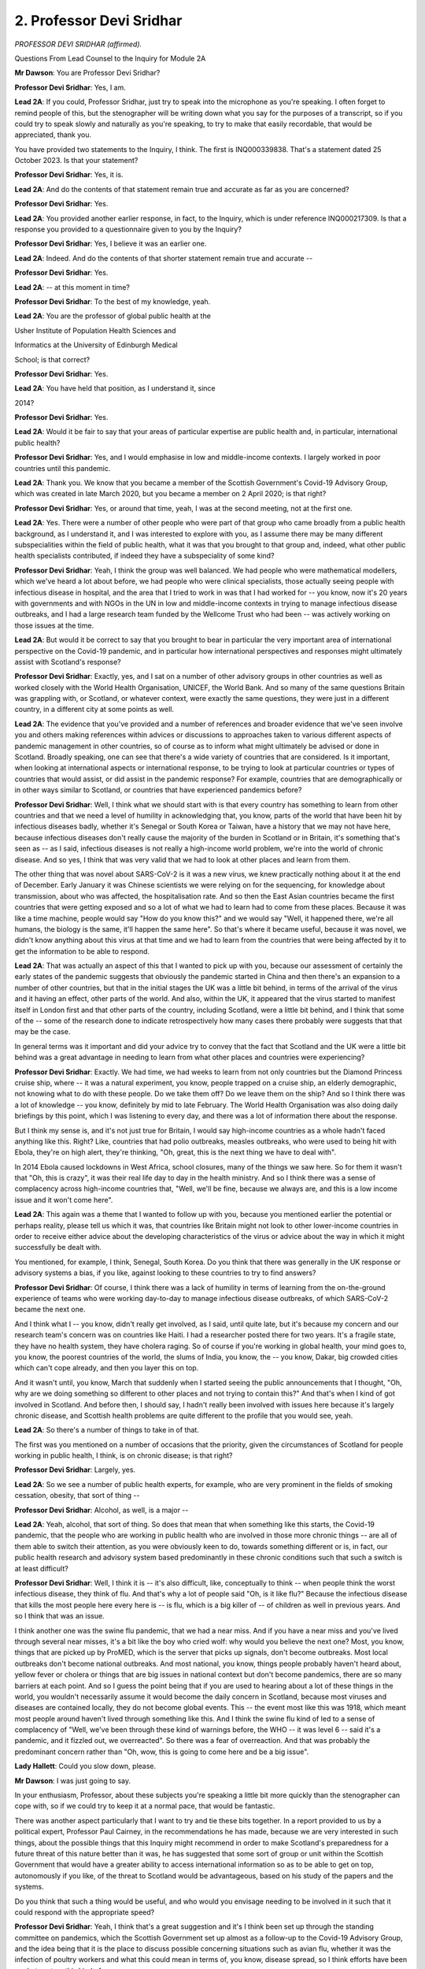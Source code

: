 2. Professor Devi Sridhar
=========================

*PROFESSOR DEVI SRIDHAR (affirmed).*

Questions From Lead Counsel to the Inquiry for Module 2A

**Mr Dawson**: You are Professor Devi Sridhar?

**Professor Devi Sridhar**: Yes, I am.

**Lead 2A**: If you could, Professor Sridhar, just try to speak into the microphone as you're speaking. I often forget to remind people of this, but the stenographer will be writing down what you say for the purposes of a transcript, so if you could try to speak slowly and naturally as you're speaking, to try to make that easily recordable, that would be appreciated, thank you.

You have provided two statements to the Inquiry, I think. The first is INQ000339838. That's a statement dated 25 October 2023. Is that your statement?

**Professor Devi Sridhar**: Yes, it is.

**Lead 2A**: And do the contents of that statement remain true and accurate as far as you are concerned?

**Professor Devi Sridhar**: Yes.

**Lead 2A**: You provided another earlier response, in fact, to the Inquiry, which is under reference INQ000217309. Is that a response you provided to a questionnaire given to you by the Inquiry?

**Professor Devi Sridhar**: Yes, I believe it was an earlier one.

**Lead 2A**: Indeed. And do the contents of that shorter statement remain true and accurate --

**Professor Devi Sridhar**: Yes.

**Lead 2A**: -- at this moment in time?

**Professor Devi Sridhar**: To the best of my knowledge, yeah.

**Lead 2A**: You are the professor of global public health at the

Usher Institute of Population Health Sciences and

Informatics at the University of Edinburgh Medical

School; is that correct?

**Professor Devi Sridhar**: Yes.

**Lead 2A**: You have held that position, as I understand it, since

2014?

**Professor Devi Sridhar**: Yes.

**Lead 2A**: Would it be fair to say that your areas of particular expertise are public health and, in particular, international public health?

**Professor Devi Sridhar**: Yes, and I would emphasise in low and middle-income contexts. I largely worked in poor countries until this pandemic.

**Lead 2A**: Thank you. We know that you became a member of the Scottish Government's Covid-19 Advisory Group, which was created in late March 2020, but you became a member on 2 April 2020; is that right?

**Professor Devi Sridhar**: Yes, or around that time, yeah, I was at the second meeting, not at the first one.

**Lead 2A**: Yes. There were a number of other people who were part of that group who came broadly from a public health background, as I understand it, and I was interested to explore with you, as I assume there may be many different subspecialities within the field of public health, what it was that you brought to that group and, indeed, what other public health specialists contributed, if indeed they have a subspeciality of some kind?

**Professor Devi Sridhar**: Yeah, I think the group was well balanced. We had people who were mathematical modellers, which we've heard a lot about before, we had people who were clinical specialists, those actually seeing people with infectious disease in hospital, and the area that I tried to work in was that I had worked for -- you know, now it's 20 years with governments and with NGOs in the UN in low and middle-income contexts in trying to manage infectious disease outbreaks, and I had a large research team funded by the Wellcome Trust who had been -- was actively working on those issues at the time.

**Lead 2A**: But would it be correct to say that you brought to bear in particular the very important area of international perspective on the Covid-19 pandemic, and in particular how international perspectives and responses might ultimately assist with Scotland's response?

**Professor Devi Sridhar**: Exactly, yes, and I sat on a number of other advisory groups in other countries as well as worked closely with the World Health Organisation, UNICEF, the World Bank. And so many of the same questions Britain was grappling with, or Scotland, or whatever context, were exactly the same questions, they were just in a different country, in a different city at some points as well.

**Lead 2A**: The evidence that you've provided and a number of references and broader evidence that we've seen involve you and others making references within advices or discussions to approaches taken to various different aspects of pandemic management in other countries, so of course as to inform what might ultimately be advised or done in Scotland. Broadly speaking, one can see that there's a wide variety of countries that are considered. Is it important, when looking at international aspects or international response, to be trying to look at particular countries or types of countries that would assist, or did assist in the pandemic response? For example, countries that are demographically or in other ways similar to Scotland, or countries that have experienced pandemics before?

**Professor Devi Sridhar**: Well, I think what we should start with is that every country has something to learn from other countries and that we need a level of humility in acknowledging that, you know, parts of the world that have been hit by infectious diseases badly, whether it's Senegal or South Korea or Taiwan, have a history that we may not have here, because infectious diseases don't really cause the majority of the burden in Scotland or in Britain, it's something that's seen as -- as I said, infectious diseases is not really a high-income world problem, we're into the world of chronic disease. And so yes, I think that was very valid that we had to look at other places and learn from them.

The other thing that was novel about SARS-CoV-2 is it was a new virus, we knew practically nothing about it at the end of December. Early January it was Chinese scientists we were relying on for the sequencing, for knowledge about transmission, about who was affected, the hospitalisation rate. And so then the East Asian countries became the first countries that were getting exposed and so a lot of what we had to learn had to come from these places. Because it was like a time machine, people would say "How do you know this?" and we would say "Well, it happened there, we're all humans, the biology is the same, it'll happen the same here". So that's where it became useful, because it was novel, we didn't know anything about this virus at that time and we had to learn from the countries that were being affected by it to get the information to be able to respond.

**Lead 2A**: That was actually an aspect of this that I wanted to pick up with you, because our assessment of certainly the early states of the pandemic suggests that obviously the pandemic started in China and then there's an expansion to a number of other countries, but that in the initial stages the UK was a little bit behind, in terms of the arrival of the virus and it having an effect, other parts of the world. And also, within the UK, it appeared that the virus started to manifest itself in London first and that other parts of the country, including Scotland, were a little bit behind, and I think that some of the -- some of the research done to indicate retrospectively how many cases there probably were suggests that that may be the case.

In general terms was it important and did your advice try to convey that the fact that Scotland and the UK were a little bit behind was a great advantage in needing to learn from what other places and countries were experiencing?

**Professor Devi Sridhar**: Exactly. We had time, we had weeks to learn from not only countries but the Diamond Princess cruise ship, where -- it was a natural experiment, you know, people trapped on a cruise ship, an elderly demographic, not knowing what to do with these people. Do we take them off? Do we leave them on the ship? And so I think there was a lot of knowledge -- you know, definitely by mid to late February. The World Health Organisation was also doing daily briefings by this point, which I was listening to every day, and there was a lot of information there about the response.

But I think my sense is, and it's not just true for Britain, I would say high-income countries as a whole hadn't faced anything like this. Right? Like, countries that had polio outbreaks, measles outbreaks, who were used to being hit with Ebola, they're on high alert, they're thinking, "Oh, great, this is the next thing we have to deal with".

In 2014 Ebola caused lockdowns in West Africa, school closures, many of the things we saw here. So for them it wasn't that "Oh, this is crazy", it was their real life day to day in the health ministry. And so I think there was a sense of complacency across high-income countries that, "Well, we'll be fine, because we always are, and this is a low income issue and it won't come here".

**Lead 2A**: This again was a theme that I wanted to follow up with you, because you mentioned earlier the potential or perhaps reality, please tell us which it was, that countries like Britain might not look to other lower-income countries in order to receive either advice about the developing characteristics of the virus or advice about the way in which it might successfully be dealt with.

You mentioned, for example, I think, Senegal, South Korea. Do you think that there was generally in the UK response or advisory systems a bias, if you like, against looking to these countries to try to find answers?

**Professor Devi Sridhar**: Of course, I think there was a lack of humility in terms of learning from the on-the-ground experience of teams who were working day-to-day to manage infectious disease outbreaks, of which SARS-CoV-2 became the next one.

And I think what I -- you know, didn't really get involved, as I said, until quite late, but it's because my concern and our research team's concern was on countries like Haiti. I had a researcher posted there for two years. It's a fragile state, they have no health system, they have cholera raging. So of course if you're working in global health, your mind goes to, you know, the poorest countries of the world, the slums of India, you know, the -- you know, Dakar, big crowded cities which can't cope already, and then you layer this on top.

And it wasn't until, you know, March that suddenly when I started seeing the public announcements that I thought, "Oh, why are we doing something so different to other places and not trying to contain this?" And that's when I kind of got involved in Scotland. And before then, I should say, I hadn't really been involved with issues here because it's largely chronic disease, and Scottish health problems are quite different to the profile that you would see, yeah.

**Lead 2A**: So there's a number of things to take in of that.

The first was you mentioned on a number of occasions that the priority, given the circumstances of Scotland for people working in public health, I think, is on chronic disease; is that right?

**Professor Devi Sridhar**: Largely, yes.

**Lead 2A**: So we see a number of public health experts, for example, who are very prominent in the fields of smoking cessation, obesity, that sort of thing --

**Professor Devi Sridhar**: Alcohol, as well, is a major --

**Lead 2A**: Yeah, alcohol, that sort of thing. So does that mean that when something like this starts, the Covid-19 pandemic, that the people who are working in public health who are involved in those more chronic things -- are all of them able to switch their attention, as you were obviously keen to do, towards something different or is, in fact, our public health research and advisory system based predominantly in these chronic conditions such that such a switch is at least difficult?

**Professor Devi Sridhar**: Well, I think it is -- it's also difficult, like, conceptually to think -- when people think the worst infectious disease, they think of flu. And that's why a lot of people said "Oh, is it like flu?" Because the infectious disease that kills the most people here every here is -- is flu, which is a big killer of -- of children as well in previous years. And so I think that was an issue.

I think another one was the swine flu pandemic, that we had a near miss. And if you have a near miss and you've lived through several near misses, it's a bit like the boy who cried wolf: why would you believe the next one? Most, you know, things that are picked up by ProMED, which is the server that picks up signals, don't become outbreaks. Most local outbreaks don't become national outbreaks. And most national, you know, things people probably haven't heard about, yellow fever or cholera or things that are big issues in national context but don't become pandemics, there are so many barriers at each point. And so I guess the point being that if you are used to hearing about a lot of these things in the world, you wouldn't necessarily assume it would become the daily concern in Scotland, because most viruses and diseases are contained locally, they do not become global events. This -- the event most like this was 1918, which meant most people around haven't lived through something like this. And I think the swine flu kind of led to a sense of complacency of "Well, we've been through these kind of warnings before, the WHO -- it was level 6 -- said it's a pandemic, and it fizzled out, we overreacted". So there was a fear of overreaction. And that was probably the predominant concern rather than "Oh, wow, this is going to come here and be a big issue".

**Lady Hallett**: Could you slow down, please.

**Mr Dawson**: I was just going to say.

In your enthusiasm, Professor, about these subjects you're speaking a little bit more quickly than the stenographer can cope with, so if we could try to keep it at a normal pace, that would be fantastic.

There was another aspect particularly that I want to try and tie these bits together. In a report provided to us by a political expert, Professor Paul Cairney, in the recommendations he has made, because we are very interested in such things, about the possible things that this Inquiry might recommend in order to make Scotland's preparedness for a future threat of this nature better than it was, he has suggested that some sort of group or unit within the Scottish Government that would have a greater ability to access international information so as to be able to get on top, autonomously if you like, of the threat to Scotland would be advantageous, based on his study of the papers and the systems.

Do you think that such a thing would be useful, and who would you envisage needing to be involved in it such that it could respond with the appropriate speed?

**Professor Devi Sridhar**: Yeah, I think that's a great suggestion and it's I think been set up through the standing committee on pandemics, which the Scottish Government set up almost as a follow-up to the Covid-19 Advisory Group, and the idea being that it is the place to discuss possible concerning situations such as avian flu, whether it was the infection of poultry workers and what this could mean in terms of, you know, disease spread, so I think efforts have been made to set up this kind of group.

I think the difficulty with the international world is that it's the UK, which is a member of the World Health Organisation, and the UN is set up to be member states, so it's governments, and so Scotland cannot independently go and get its information, it has to work through the UK, so it's how the standing committee on pandemics links with those officials down in London, who are connected to WHO, in a sense to be more efficient rather than trying to kind of reproduce relationships that are already there.

**Lead 2A**: But the Scottish Government can get that information from experienced public health and other such research individuals within Scotland, yourself and all of the members of the Covid Advisory Group, for example?

**Professor Devi Sridhar**: Yeah, and I think quite -- of us sit on that and try to bring those learnings in and try to bring in what we are hearing, because the first signals for most of these things are actually from scientists, it's also clinicians, it's someone in a clinic in Guinea who is seeing, you know, someone come in and thinks "That could be Ebola" and they raise the signal. It's generally not through governments, actually, it's through scientists.

So, you're right, the scientific advisory structures are really important as well to make sure the learning comes in, because that's probably faster than working through governments itself.

**Lead 2A**: You wrote a book about the Covid-19 pandemic called Preventable; is that right?

**Professor Devi Sridhar**: I did, yes.

**Lead 2A**: In your statement, if we could look at this, please, it's INQ000339838 at paragraph 7.

You were asked, I think, to explain to us why it was that you had a written a book and also why you had called it Preventable, and you say there:

"When I'm using the word 'preventable' I am referring to preventing the unnecessary loss of life. I do consider that a stronger policy of containment and earlier institution of a testing regime could have prevented unnecessary loss of life in Scotland. I recognise that the Scottish Government's powers were limited in this regard in that financing, borders and science are all reserved powers. In the Covid-19 pandemic these were key policy areas necessary to contain the spread of the virus. There were ultimately limitations on what the Scottish Government could do alone in response to the pandemic."

Can you explain to us what you understand Scotland's containment strategy to have been?

**Professor Devi Sridhar**: Well, I -- from my understanding of what was happening in February and March is they were following the same plan, which was contain, delay, mitigate, research, and moving along that continuum. And I felt that we had moved -- and I've, I guess, said it publicly quite a few times -- too quickly from containment to mitigation. So basically too quickly from how do we stop the spreading or slow the spreading towards how do we deal with all the patients in hospital and make sure that, you know, we don't have -- you know, we have enough hospital beds. And it felt to me that pivot happened too early, given that other countries were showing that containment was possible.

And in the case of South Korea you were seeing containment was possible without strict lockdowns. They never went into lockdown. If you look even at Norway and Denmark, they were using, you know, high testing per capita, Norway was using border measures. And so to move to almost a cynical fatalism of "Everyone is going to get it, there's nothing we can do, let's build up the hospitals and prepare the public for this episode", it felt too early to me, given what we had seen in other countries. If we had seen that in other countries and we had seen they're doing everything and they're still finding this is spreading, then of course you would have thought that's appropriate. But it didn't make sense to me why we had pivoted at that point when actually other countries were showing containment was possible and were still trying to -- and that was European countries as well, it wasn't just the East Asian countries.

**Lead 2A**: Could you give some examples of the countries that were -- adopted that policy successfully at around that time. Just to be clear, sorry, I should just be clear, are you talking about effectively the move from contain to delay happened around about 12 March?

**Professor Devi Sridhar**: Exactly. And I think there was no -- there was no real measures put in place on 12 March, which is why, I think, my first kind of time when I started speaking publicly was around then, the 13th, 14th, when I said this doesn't make sense.

And this was largely driven actually by colleagues calling me and saying "What does Britain know that we don't know? Because you must know something". And so I was trying to figure out who was on SAGE -- SAGE members were private -- to call them to say "Well, what do you know? Because the government says they're following the science". So the theories were: is there a vaccine the British Government has? Is there a treatment? Do they know something about immunity? What do they know that we need to know?

And so that was the pivot which I was surprised about and countries that did not pivot were Norway, Denmark, Finland. Quite a few of the island nations, I mean, New Zealand, Australia, we know about. Taiwan, Hong Kong, Singapore, South Korea, and of course China. But I think China is a bit of an outlier.

**Lead 2A**: Yes.

**Professor Devi Sridhar**: So we were actually, in a sense, the outlier. And because we moved towards what was I guess colloquially referred to as "herd immunity", that actually influenced Netherlands moving towards herd immunity and Sweden. So as we influenced them to say "Well, actually, should we just live with this alongside" -- and I think the biggest debate at that time in the scientific community was will there be a vaccine. Because if there was a vaccine, buying time made a difference, delaying. If there was no vaccine, then you would want to develop a strategy where you, in a sense, how do you stop it, from the whole world. We knew it was impossible to eradicate from every country at that point.

And so that was, I think, where countries started to make decisions based on trying to predict does buying time make a difference and the cost of that time to their economies, to freedom to their people.

**Lead 2A**: And the -- I think you're advocating there should have been -- that countries like the UK and Scotland in particular should have stuck with the containment strategy longer. What sorts of measures would that containment strategy have involved? You mentioned testing, but what other measures would have been involved in that strategy?

**Professor Devi Sridhar**: Well, testing linked to tracing and isolation. What you really needed to do was break chains of transmission, and so you needed to figure out who's infectious and make sure they don't infect anyone else. And that's why testing was so important, because you could be precise. In the absence of testing -- and this is what a stay-at-home lockdown does -- everyone is treated as infectious, which is why -- because you don't know who has the virus, so you have to keep everybody apart. And so places that managed to contain -- managed without lockdowns were identifying who was infectious and they took away their freedoms. So if you were infectious you were not allowed to go out, there were strict penalties, but you kept the majority of people able to circulate, to mix, to live freely.

The other issue I know I have been, you know, vocal about from the start is around border measures, and this was because if you don't have any cases, they have to come from somewhere. They're likely to come through, if you're an island nation, your airports. If you're even a land nation like, you know, Norway, through different ports. And it's not saying stopping movement, it's saying testing again, try to catch cases.

And so I know border measures are heavily contested, but I think it depends where you are in your pandemic. If you have community transmission rampant, they're not going to make any difference, you have community transmission. If you're in a case where you have clusters or isolated cases, then there's a chance to use those. And if you do look at the learnings from Norway -- I'm thinking of the studies I've seen, Norway and then Australia, both of those countries say that they managed their pandemic better because they could limit the influx of cases. So I think that was something that I was surprised that we were very lax about that compared to other countries at the time. And we did a brief bore(?) through our research team which just compared country policies in this regard, and Britain was definitely on the most relaxed side in terms of testing and quarantine procedures.

**Lead 2A**: Okay.

So the main types of things that should have been done were pursuing testing vigorously, test, trace and isolate effectively, and controlling borders, would have been the measures that we know were not taken at that stage that should have been, in your view?

**Professor Devi Sridhar**: And I would say also :outline:`face masks`. I think we spent a lot of time --

**Lead 2A**: We will return to :outline:`face masks` in a moment, but thank you for just adding that.

Can I just ask you, before we get away from the helpful international comparison, we've heard some evidence about the fact that around the period we're discussing, late February into early March, Scotland simply did not have the capacity to test people, I think, in the way that you're suggesting, nor did it have a system for tracing and isolating people such that -- the approach that you are advocating for, and indeed advocated for at the time, I think --

**Professor Devi Sridhar**: Mm.

**Lead 2A**: -- such that that was not possible.

How did other countries that managed to pursue this containment strategy, how did they manage to do that? Because presumably they also needed to develop new tests, to scale them up, with all the various components that that involves, how did countries like Norway and the others you mentioned manage to do that when Scotland says that it couldn't?

**Professor Devi Sridhar**: Well, I think there are two components to that. One is that some countries started really early in January. So by mid-January they were contacting biotech companies and saying, "We have the sequencing out of China, can you make a test and how quickly? We need millions of tests". So they started earlier.

And then you had countries that were a little bit later, into February, who suddenly realised this is important, and I think they moved immediately into the logistics: how do we do it?

And where I think Britain got stuck, and I can say it because I was involved in these debates multiple times, was: does testing matter? And we spent a long time discussing: would testing make a difference outside of hospitals? And by the time the answer was "yes", every other country in the world had already bought up, you know, the reagents, the components, or already had set up their systems, and we were all looking for the same thing. And we were just slower in that process.

And so I think it was the two things of we weren't early enough to go looking, and then when we could have been in February, seeing it, we -- we went -- you know, there was that thing of "Testing is for poor countries, we can treat our way through this, we have a health service". And I think there, just hearing from the WHO at the time, the numbers they were talking about -- I mean, Dr Tedros briefed the African Union members and he said -- think of this -- about 20% of people who are infected end up in hospital. That number came down to 10% when you saw asymptomatics out there, which they didn't know at the time. That's an astonishingly high number. You don't need to be a mathematician to think: 10%, health service, so on. And then where that really transformed was with vaccines, where that number came down to 2-3%, and Omicron brought it to 1%. But that was, I think, the really -- the really tricky part of it.

**Lead 2A**: Could I just deal with some of the -- you're not a political expert, but you make some contentions about the Scottish Government's limitation as regards its powers are concerned there. Could I just clarify some elements with you. The borders element that you mentioned, we've talked about, we've heard evidence that although borders -- this is from a senior civil servant whose responsibility it was to advise the Scottish Government on matters relating to the constitution of the United Kingdom -- that borders were in fact a matter within the Scottish Government's power during the course of the pandemic, and in fact at all times, because although borders are reserved matters to the UK Government for the purposes of immigration and nationality, they are the Scottish Government's responsibility for the purposes of public health.

So I just want to be clear with you about that, because you're suggesting, and I don't think professing any expertise in constitutional law, that this was a matter over which Scotland did not have control, but it is an important matter in the strategy that you suggest should have been followed at this time.

**Professor Devi Sridhar**: Yes, and I think the point, like I've tried to make over those months and years, was that this couldn't have been done in isolation by Scotland. We had to be able to do this with England and with Wales because we share an island. The land border was a big issue. And you saw this -- I remember speaking to a senior German adviser who said "We have land borders with nine countries, that is our biggest challenge". And so in a way what we really needed was cohesion across at least the three nations on the same island, in the same way Northern Ireland was trying to get, you know, co-ordination with the Republic of Ireland, to get over that, because there is no point in, you know, if you have a land border, not having a joint strategy on what you're trying to do.

And actually, if you look at the African Union member states, that was one of the earliest things they worked together on, which was how to actually manage their land borders together so they didn't have cross-infection. Because it is in every country's interest to try to protect their neighbours as well, their regional neighbours, because whatever is in your neighbour next to you is going to be with you soon.

So I guess that's the point I was trying to make, we needed to have all of us going in the same direction, we couldn't all go in different -- in different directions.

**Lead 2A**: And the other matters that you raise, one of them is science as being a matter that was I was particularly interested to explore that with you.

What aspects of science and the scientific input into the Covid response did you feel that the Scottish Government did not have control over?

**Professor Devi Sridhar**: Well, SAGE, I guess is the obvious one. When, I guess, the government came out and said "We're following the science, we're following SAGE", I did not know who was on SAGE, what they had advised, what evidence they had, what minutes. It was incredibly secretive and, if you look at the history of SAGE, understandably so. Because you would be worried about, you know, let's say -- what's the word, foreign, let's say, governments perhaps getting information or names they shouldn't have gotten. But in the case of a pandemic transparency would have been much better. And so I think that was some of the frustration with the science being reserved, because it's very hard to be told "We're following the science", let an infectious disease spread, it's -- what we know -- and not understand, as a scientist, who is used to peer review, what is this data they're looking at. And that was not just for me, it was every country across the world wondering: what is Britain doing? What do they know?

So also another example of science being reserved is the JCVI, which you've heard about, the Joint Committee on Vaccination and Immunisation. That is a reserved power. Scotland does not have its own JCVI, so quite a lot of scientific bodies are in London, for example the NIHR, the national institutes for health research, Scottish scientists get their funding through London, so that was the point there, that the advice was coming through SAGE and through those kind of bodies which are based down south.

**Lead 2A**: As far as scientific advice is concerned, the Scottish Government had access to SAGE and could have and did in fact form its own scientific advisory body, of which you were a member, but it could have done that at any time; is that your understanding?

**Professor Devi Sridhar**: Yeah, and probably in retrospect it would have been helpful. But it would have been unusual, and I guess that's the point, that mostly scientific groups and advisory groups are UK-wide --

**Lead 2A**: Again, this is not an attempt to try to quiz you on matters of constitutional law, Professor, I'm just interested to know, you -- I think you were about to touch on it there, whether, now knowing that you're talking about advisory elements but also research funding and things, to what extent would it have been beneficial, given the different demographics and health inequalities and background to Scotland, for it to have had its own bespoke scientific advisory body, such as the one which was put together at the end of March, at an earlier stage such that the Scottish decision-makers might have been better informed about the significance of the matters to do with containment, testing, borders, which you've told us about in great deal?

**Professor Devi Sridhar**: Definitely, I think in hindsight that would have been optimal. Also because the Scottish group was different in two ways. One was members were published; you know, from day one your name was there. And I think linked to that the minutes were published, I mean, early minutes actually even had our names next to things that we had said -- I think minutes that went along kind of took away people's names. But it meant there was a real transparency there, also for decision-makers to know what was being discussed, who was saying it, what was their backgrounds. Because I think advice also needs to come with, you know, the complexity, the nuance, the background of that advice.

And the other thing about the group is I think they probably intentionally put on very different backgrounds. I didn't think we suffered from groupthink. We all had very heated debates, and healthy debates. Because that's what makes things richer, when someone says to you "Could you be wrong?" and you have to think "Actually, could I be wrong?" and think through that, rather than someone that says "Yes, you're right". That doesn't really help you sometimes when you're dealing with uncertainty, data complexity. And I think that was probably intentional in the make-up of the group.

**Lead 2A**: Could we return to a subject that you mentioned a moment ago, with which you've been very helpful in the materials you provided, but I wanted to address in a little more detail, that being :outline:`face coverings`.

**Professor Devi Sridhar**: Yes.

**Lead 2A**: Did I take you to say a moment ago that amongst the measures that you think should have been instituted in that early period, we have been through a number of them, was that :outline:`face coverings` should also have been something that was recommended or mandated by government?

**Professor Devi Sridhar**: Yes. So I think if we looked at other countries they moved much quicker towards at least recommending to their publics :outline:`face coverings` as a way to protect themselves and, even on top of that, certain level :outline:`masks`, so :outline:`medical grade masks`.

I think sometimes in Britain we debated for too long do masks work instead of going from: in clinical settings they work, surgeons use them, on construction sites, the :outline:`mask` itself works; it's how it's actually used at a population level which affects does it affect transmission dynamics. And so I feel like that became a sticking point, wanting to have a standard of evidence that was incredibly high at a population level rather than saying "Well, people want to know how to protect themselves, they're scared". But it came back to there were :outline:`not enough masks`, there was not even PPE even for doctors going on Covid wards, so how could you be recommending it to the public if people in hospital going onto wards weren't able to access at enough level the -- you know, appropriate kit that they needed.

And so I think there, and I've kind of reflected in my statement, that I think we should have acknowledged more that people don't like -- :outline:`some people don't like wearing masks`, they see it as an infringement on their freedom. In the children's group we discussed a lot about children's need to see faces and we had child psychologists, you know, development specialists, saying faces are important for speech development, and I think those views are very important to have there. But that's a separate question to, ":outline:`Do masks work?`" The question is: :outline:`are masks an appropriate intervention`, given the cost-benefit calculation, where we are in this pandemic, in what groups, in what settings? And I think if we had moved there we could have had a helpful debate on how we reached the guidance rather than ":outline:`Do we like masks?`" or ":outline:`Do masks work?`" With, you know, people who are :outline:`pro mask` saying "Well, you're being selfish not wearing one", and people who are not wearing a :outline:`mask` saying "They don't work". That wasn't helpful. I wish we had been more constructive in thinking through when we recommend them to people, in what settings, what they're able to do. And then actually getting the :outline:`masks` in, because that was a problem. The PPE was a huge issue.

**Lead 2A**: Yes. Would it be fair to say that if things had turned out differently and advice had been given more positively in favour of :outline:`face masks and coverings`, as you suggest it should have been, I think, that a political process could have been put in train to try to get :outline:`supplies of masks` earlier but while the question of ":outline:`Do masks work?`" remained unresolved, there wasn't the same impetus to do that? Is that a fair reflection of your understanding of what happened?

**Professor Devi Sridhar**: Yes, I think the challenge at the start was a logistical challenge and not a scientific challenge, in the sense of we spent a lot of time trying to reach a standard of evidence. Even in the modelling I can tell you there were binders and binders of SAGE documents, such nuance, complexity and work, but the biggest issue is how do you get tests. That's a logistical challenge, it's supply chains, it's procurement, it's setting up distribution centres. So I feel in some ways if we had gone on to the logistics faster, which is how do we do it, how do we convey to people what's happening -- and I think that was another thing that was challenging, was the mixed messaging, between "Don't worry, everything is fine" to "Panic", "But don't worry, everything is fine" to "Panic", instead of an idea of explaining to people "This is spreading, it's scary, this is what we know, our knowledge will evolve, this is what it means in terms of why we need to take measures". I think that probably would have been more helpful than the "go-stop, go-stop" which it sometimes felt like the messaging was around over, I think, probably, concerns of getting back to normality and then, "We have too much normality, we need to stop". So that was a challenge as well.

**Lead 2A**: Just on the subject of :outline:`facemasks`. To summarise, you have said quite a lot about this in your statement, very helpfully.

My understanding of your position is that you were an advocate of the application, in this regard, in these circumstances, I think, of the precautionary principle that it would have been better to have wasted less time on scientific research, trying to get to a level of something near conclusive proof that :outline:`masks` worked and it would have been better simply to have got on with using them, which, as I understand it, you think would have made a difference, in particular, you say in your statement, to the number of deaths that were suffered over that period?

**Professor Devi Sridhar**: Yeah, I think especially in the months before we had scientific tools, that means therapies, vaccines, even, you know, appropriate testing -- that took a long time to get up and going -- these were things that you could recommend to people to limit transmission. They are flawed, I know -- you know, you'll find studies showing that :outline:`masks at a population level` are often not used correctly, people wear them over their mouth not their nose, they take them off to eat and drink, you know, these -- but as a whole, we do know that if it is used appropriately it is probably one of the best interventions you can use to protect yourself. So it would have been another tool.

**Lead 2A**: It would have been effective because we know that about them?

**Professor Devi Sridhar**: Yes, exactly.

**Lead 2A**: We've seen some evidence on the discussion around :outline:`face masks` in Scotland at this early period that we've been looking at, and we had a gentleman who I think you know called Jim McMenamin, who provided a witness statement, who was describing the discussion in the NERVTAG meetings that he was attending around this period relating to :outline:`face masks`, and he said in his statement that:

"My recollection is that the view during this period, February and March 2020, was that the evidence base on the contribution to reduction in the reproductive number [made] by the public use of :outline:`face coverings` was limited or near non-existent."

Is this the sort of debate and discussion that you think we should have bypassed, going straight to the next stage, by way of the application of the precautionary principle?

**Professor Devi Sridhar**: Exactly. And it also shows why you need multiple diverse backgrounds in terms of, you know, academic backgrounds. I think modellers in particular can often see things in terms of "I put it into my model and it made no difference" -- and models carry assumptions, I've kind of written about that, and so for me, who is much more an on-the-ground, field-work oriented -- you know I work in low-income communities, you work with health ministries, you know, frontline health workers, that for me is equally valid evidence. And if you're seeing it working in a local level and you're seeing it work in clinical settings, then if a model says it doesn't work you have to reconcile two different evidence sources, and that's triangulation. And that's why you have the debate. And then the precautionary principle comes in, which is: okay, what is the :outline:`cost of recommending masks` versus the potential benefit? And if you think, well, the potential benefit can be huge, the cost is slight recommending them, let's say for those -- you know, going into shops or on transport, then that was the direction you would go in, given the uncertainty between different data sources.

So I think that was where you want to have multiple disciplines at the table who might see things from different perspectives based on their research and their experience in life.

**Lady Hallett**: Professor, can I just interrupt? I remember in Module 1, maybe Module 2, I heard from an expert about there being different views as to what the precautionary principle is. Are there different views as to what it is?

**Professor Devi Sridhar**: Not that I know of. I think where you might see debate is on what the cost is, of using the precautionary principle. So, for example, you might say we should have used the precautionary principle with lockdown, and that might be debated because lockdown carries huge costs, massive costs, so that may not be appropriate in that setting, where it's generally used for things that you're seeing as being low cost. So, for me, :outline:`recommending masks` seems a low-cost measure of :outline:`something easy, like hand washing`, you can tell people to do.

So probably the debate is in what is the cost of that versus the potential benefit. And that's -- because that's where you draw the line, it's how big is the benefit compared to the cost, projecting into the future, given uncertainty.

**Lady Hallett**: So precautionary principle, virtually no downside -- maybe some downside, but, if you analyse it, not sufficient to not use it?

**Professor Devi Sridhar**: Exactly.

**Lady Hallett**: Sorry about the double negative.

**Professor Devi Sridhar**: Yeah, so if you look at other places in their first wave, governments didn't know what to do, right? They're like, "We're going to have our hospitals collapse, what can we do? We don't have testing. Okay, we can tell people: :outline:`masks`". So the Czech Republic came out and said, "Okay, we don't have testing but, you know what, :outline:`masks for everyone`. Community efforts, :outline:`wear masks`, it's a sign that you can do something". So the benefit was seen as much greater than the cost of recommending it. But I think sometimes it's misapplied for things like lockdown, which I don't think you would use the precautionary principle for because the harms are so great and the costs -- to go down that path.

**Lady Hallett**: Yes, thank you.

**Mr Dawson**: Thank you. I think, Professor, you've also illustrated this as being a very good example of where multidisciplinary input is absolutely essential to these things. I think, to be fair, Professor Woolhouse, in a parliamentary appearance, did say that one of the problems with the UK's pandemic response was that it relied too much on epidemiologists, and he said "I say this as an epidemiologist". And I think you're illustrating there the importance of bringing together different fields of experience (public health, in your sphere, and epidemiology and others) to be able to come to the best solution, and that simply looking at one area may well have its pitfalls. Is that a fair assessment of your view?

**Professor Devi Sridhar**: Correct. And, you know, Mark and I are a great example, Mark is a modeller, I'm a social scientist, and we have debates. So he'll say to me --

**Lead 2A**: We've come across some of them.

**Professor Devi Sridhar**: Yes -- you've come across -- so he'll say to me, "You're cherry-picking, how do you know that? That's not evidence, where are the numbers?" And I'll look at his graphs and say "What is that line? Where did you get it from? Where are the assumptions? That doesn't seem right to me". But I think it makes us both better scientists, I think the group was enriched because we had those debates, and I think there is a great deal of respect between us for the work that, you know, we've each done, and I think it -- that's how a group should work, when there is uncertainty. It's -- you know, can get heated at times, you probably have seen it, but actually I'd rather be in a group like that than a group where we kind of happily go down the wrong path, thinking we're doing great, and then realise that we missed something. And it's a way I construct my own research teams now: I really try to get people who I think will push me and say "That's wrong, why are you doing that?" Because that makes for a better -- a better debate.

And that's where I said I think they were quite smart in that make-up, to have me and Mark there, and you will see the chair soon, who had to moderate between those views.

**Lead 2A**: Yes, we have seen that, yes. But as far as you're concerned, your perspective on that as a participant in that debate, was that that was a healthy debate and in the interests of coming to the best answers and the best advice for the people of Scotland; is that fair?

**Professor Devi Sridhar**: Yes, definitely, yeah.

**Lead 2A**: Could I just ask a little bit more about your role in advising. As we say, you became a member of the Scottish Covid Advisory Group on 2 April and, along with other public health experts, some of whom worked for agencies like Public Health Scotland, some of whom were external advisers, independent advisers like yourself, and along with a number of other specialities, provided support and advice over the course of the pandemic.

In your book you talk about a closer relationship, a closer advisory relationship you developed with the First Minister?

**Professor Devi Sridhar**: Yeah.

**Lead 2A**: And you say -- I'm not going to put it up on the screen because you wrote the book so you'll know what's said, but you say:

"I also spoke regularly with Sturgeon offering impartial advice, particularly on what challenges might lie ahead and what best practice from other countries seemed to be at the time. We developed a close working relationship. I was also studying to become a personal fitness trainer and Sturgeon even agreed to become my first client. I should say clearly that she never asked to change what I said publicly. She listened carefully and asked thoughtful questions and tried to understand the best data and evidence. I never felt any political pressure to say what she wanted to hear. She wanted the blunt truth from me and I gave it without fear or favour in my typically American direct way. I have no ambition to go into politics or into government and just wanted to bring what expertise I could to help support her in making extremely difficult leadership decisions."

That's at page 148. And at page 189 you say:

"Sturgeon and I spoke regularly by phone about key issues and were generally aligned on the need to suppress and get cases as low as possible through the summer ..."

Which I think relates to 2020. We'll return to that.

You have provided to the Inquiry, as I should say latterly Ms Sturgeon has done herself, a set of correspondence which comes from direct Twitter messages between you and her which I'd like to go through to some extent after the break, to look at some of the matters that you were discussing with her. But broadly speaking, did you think that -- did it occur to you or was it your view that there were issues about your direct contact with Scotland's principal decision-maker, based on the evidence that you've just given about the need for there to be a multidisciplinary approach, and that your direct access to her, which I think others did not have, created the possibility that she placed a significant amount of weight on your view and less on the weight of others who may hold a slightly different view?

**Professor Devi Sridhar**: Yeah, that's a fair point. I did not know who else she was speaking to. She -- I can probably say she reached out to me for an independent view. I knew she was getting advice from her principal government advisers, you know, the people -- the CMO, you know, the Chief Scientific Adviser, the National Clinical Director, and so when she reached out to me I thought "She just wants an additional view on this". And I think we both shared a deep commitment to finding a good way through this.

And I should also say, you didn't ask me about them from the Inquiry, but I have similar relationships with a number of politicians. I reference, you know, Jeremy Hunt, Layla Moran, Jonathan Ashworth, I work in the States with a number of politicians, Germany, Australia. So it's not unusual, especially during the pandemic, to have direct access to someone senior who just says "Tell me how you see it, what do you think". But I also assumed she was getting many other inputs into that view.

And most importantly, and you'll probably see it in the correspondence, when I said to her at one point I was worried about getting involved with messy politics, should I talk to this person or that person, I'm in over my head a bit, she just said "Just keep what you're saying to whoever it is -- speak to whoever, we'll listen to what you're trying to bring in terms of your data, your evidence, your learnings", and that, I think -- meant a lot, she didn't in any way try to influence what I said. She was -- basically was like -- I said the same thing, I went to the economic recovery group in front of Steve Baker, we had conversations, and he said "What do you think?" and I said the same thing. Wherever I was, it was just who was there. And so I just think it's just worth saying -- saying that there, that I think people emphasised a lot that they felt I was under pressure or I was too friendly with her, and I thought that came out because we got on quite well, but I had similar relationships with a number of senior politicians who -- it was not unusual at that time -- it was a crisis, every day thousands were dying, there was outbreaks, there was fears when schools opened, what's going to happen, and what I was trying to do is saying "Well, we don't know, but in Israel they opened schools, and this is what happened. And no, we don't know what's going to happen with universities, but in the US they opened it and this is what happened", because that was the best we could get to trying to predict the future. We were asked to be oracles, predict the next four months. And you couldn't, but you could say "Well, based on that country and that population, this is what happened". So that's how it -- how it developed.

And I should mention -- I guess we'll go through it -- I never expected them to be public. It was informal, it was private, and everything important in them, as you will see referenced, was put in an email to her and to her office, often copying the CMO or others, because anything of concrete importance, briefs, papers, went through an official route. This was considered an informal, a bit of banter, you know, chat -- chat, kind of informal route. Otherwise I would have obviously written them quite differently to what they are.

**Lead 2A**: Just one aspect of what you said there I just wanted to clarify, just to be absolutely clear, I think you said -- unfortunately the transcript has just gone out of my eye line -- I think you said that she advised you to keep what you're saying to whoever it is. Did you mean that she advised you to keep on saying whatever it was you were saying to people, or to keep what you were saying?

**Professor Devi Sridhar**: No, to keep true to that I was saying. So I was a big advocate for maximum suppression, for delaying until a vaccine, to test and trace, and to, you know, finding, you know, safer ways to keep schools open, and her message to me was, you know, "Forget about the politics, you have the data, you have the evidence, your team is working, say it to whoever you need to say it to". And I did. I worked across all political parties, I would say, from the most conservative groups, the economic recovery group, where I sat for a couple hours taking questions, to, you know, the Lib Dems, the Greens, Labour, SNP. So I single out this relationship because of, I guess, how influential it was for me as well, working with a senior leader, but it was not unique, I should also say, to working with politicians at this time.

**Mr Dawson**: Thank you.

If that's a convenient moment, my Lady?

**Lady Hallett**: Just one question before we break.

I'm no expert on the devolution settlement, but you mentioned a couple of times science being a reserved power. Is science --

**Mr Dawson**: I think we went through that with Professor Sridhar. We discussed scientific advisory bodies. There are aspects of science that are reserved, as the professor said. One of the aspects which I think her evidence was was relevant was funding in relation to research, which is important.

You can clarify if that --

**Professor Devi Sridhar**: Yes, funding is --

**Lady Hallett**: I think it was just the use of the word "reserved power". I mean, I can see how aspects are reserved.

**Mr Dawson**: Yes, that's what I think we've explored, that, for example, SAGE, of course, was technically a UK Government advisory body. That doesn't mean it was a reserved matter, it sat within the UK Government structures.

**Lady Hallett**: Thank you very much. I shall return at 1.45.

*(12.50 pm)*

*(The short adjournment)*

*(1.45 pm)*

**Lady Hallett**: Mr Dawson.

**Mr Dawson**: Thank you, my Lady.

Professor, we will get back to the messages that we were talking about in just a movement, but there's a question, just returning to an area we covered earlier, an extra question that I forgot to ask you, if we could return to that.

You were telling us about your views connected to the strategies adopted in the United Kingdom and in Scotland around the early part of pandemic, in particular your views in relation to things that could have been done to enhance the containment strategy that you think were not.

Are you aware of any steps proposed by the Scottish Government for more aggressive strategies in those regards, but which were rejected by the UK Government prior to the first lockdown?

**Professor Devi Sridhar**: I'm not aware of that, no.

**Lead 2A**: Just to be fair to you, you were not involved in the advisory group at that stage?

**Professor Devi Sridhar**: I was not, no.

**Lead 2A**: But you were, I think -- you had had correspondence, for example, around the middle of March that we've seen with the then Chief Medical Officer, a letter I think written by yourself and some colleagues at Edinburgh University, so you took an interest in the subject?

**Professor Devi Sridhar**: Yes, so I think that was -- you know, March 12th/13th is when the decision was made to abandon containment, and that's when several colleagues and myself wrote a letter to Dr Calderwood outlining our concerns with that. We didn't receive a response. Several days later we sent an even stronger worded email, with respect to the challenges she was facing, but just not understanding that move and trying to emphasise that we needed to shift at that point. So that was 14th and then 17 March.

**Lead 2A**: I'm not going to take you to the detail of that, Professor, because I think you've set out many, if not all of the points of view and concerns that you expressed in that letter in your evidence already, but there was just that particular one aspect I wanted to follow up on.

If I can return then to the messages that you were telling us about that you shared with the First Minister, I was interested to know about why and when it was that you had produced these messages to the Inquiry. My understanding is that these messages were provided by you in a bundle from -- these are direct Twitter messages, as I understand it. Now, they were produced to the Inquiry on 7 December 2023; is that right?

**Professor Devi Sridhar**: Around then, yeah, I --

**Lead 2A**: There was, I think, a slight confusion about the messages actually ultimately getting to the Inquiry, but can we put that aside for a moment, that's not a matter for you.

Your witness statement was dated 25 October of this year -- of last year, sorry, and therefore these messages were produced some time later than the statement had been provided. Can you tell the Chair of the Inquiry why it is you produced those messages at that time?

**Professor Devi Sridhar**: Well, initially I'd been asked about informal communication, specifically WhatsApp groups. I was not part of any WhatsApp groups and I went through the channel the Scottish Government had for informal communications, which was Slack and then Teams, and Zoom messages, which I assumed had been held. And it was only a bit later, when watching the proceedings happening, that I was thinking "Is there anything else?" and I hadn't been asked about Twitter at all till that point -- I'm very active on Twitter -- and was thinking "Could those be?" because in the questions I'd got were specifically questions around my communication with the former First Minister, zooming in on that.

And I so approached the Scottish Government and said "Would these be relevant to the Inquiry?" and they said "Yes, they would be". And then I had to figure out how to download them, because you can't download Twitter DMs, you have to screenshot it. So it took me -- I had to do all those. And then I did send them immediately over, and hopefully in time for this.

It was not meant to hide anything, it was just I didn't -- I didn't think of it because it wasn't asked of me, and WhatsApps were focused on and I wasn't part of any of those groups.

**Lead 2A**: So was -- the production of the messages was on your own initiative and not instigated by anyone else?

**Professor Devi Sridhar**: It was me thinking "Is there anything else that's relevant related to this?"

I have to also admit that I had forgotten about them. If you see, the last one was dated I think 2020, if I'm in there, and there was -- two years ago. So I didn't even really fully understand it was in there, I had to search and then go find those back there.

**Lead 2A**: Thank you for that.

Just to clarify, you mentioned the use of a particular medium for communication there which was called Slack.

**Professor Devi Sridhar**: Yeah.

**Lead 2A**: Some of the information that we have indicates that a number of the academics like yourself, members of the Covid-19 Advisory Group, would communicate up-to-date scientific information and views on that through Slack. Is that a correct interpretation of the way in which that particular platform was used?

**Professor Devi Sridhar**: Yes, I think it was introduced because we had too much email traffic. So people wanted to share a new research paper and it was clogging people's inboxes, there was just so many emails. And so the view was made that if you wanted to share things, share it on Slack, to try to avoid the email traffic for -- you know, when you wanted to post a link to something or a thought or they wanted feedback on something. So it was to try to make it more coherent, I guess.

**Lead 2A**: Did that discussion simply involve the academics or was that a forum on which discussions also involved senior officials within the Scottish Government and/or ministers?

**Professor Devi Sridhar**: I don't know exactly who was invited to it, it was like a link to an app that you go into. I think definitely everyone on the Scottish Government advisory group was on it, so that would include probably the CMO, the National Clinical Director. I can't remember seeing any ministerial posts but I don't know who was invited onto that channel. It's kind of like a -- I don't know if you've used it before, it's like a website where you kind of just post stuff to, and people who click that link to that work space can go in and see it. So I don't know who else had access to that work space, if that makes sense, I would just go on and kind of read what was posted and then respond if I felt I had something useful to say.

**Lead 2A**: In terms of your broad recollection of how that was used, the active traffic was discussion amongst the academics rather than involvement of Scottish Government officials or ministers?

**Professor Devi Sridhar**: Yes, it was active discussion around papers, ideas, yes, and it was -- because it was kind of a group mechanism, I think it was probably 100% work-related, it was used like that for that purpose.

**Lead 2A**: Indeed, thank you.

Could I then look at INQ000398982. This is the bundle of WhatsApp -- sorry, Twitter direct messages that you've just referred to that you provided to the Scottish Government initially, near the beginning of December, and subsequently came to the Inquiry. Is that right?

**Professor Devi Sridhar**: Yes, yep.

**Lead 2A**: Is this all of the messages that you have retained between yourself and the former First Minister, either on this platform or on any electronic platform?

**Professor Devi Sridhar**: Yes, we also had emails, but I've submit those emails as well to the Inquiry.

**Lead 2A**: So just to be clear --

**Professor Devi Sridhar**: We did not WhatsApp, if that's --

**Lead 2A**: Insofar as you mentioned earlier, and I think one can see from the body of these messages, that you refer sometimes to policy papers which you are informing the former First Minister you have contributed to or you have prepared yourself or with your team and you wish to bring them to her attention for some reason, and is your position from your earlier evidence that, as regards those policy papers, those were always submitted by other channels through email to the Scottish Government; is that right?

**Professor Devi Sridhar**: Yes, yes, yeah.

**Lead 2A**: But as regards any other conversations, those were not submitted -- the content of those conversations was simply limited to the Twitter direct message exchange?

**Professor Devi Sridhar**: Yes, and phone conversations as well, because we would often speak by phone about different issues.

So, yeah, it was -- this was kind of like the sharing of me trying to highlight, like, "Paper going in on this or that", her saying "Yes, send it to my email", going into the email, saying "Bit worried about that", and then the phone conversations would supplement it if it felt like there was further expansion needed on a policy paper to understand it fully.

**Lead 2A**: Right.

So the messages that you provided, you helpfully provided here, are dated between 16 May 2020 and 17 December 2020. Is that the period over which you had direct contact with the First Minister or was there a longer period over which you had contact with her, connected to the pandemic response?

**Professor Devi Sridhar**: So there was contact before this, as she said, through the advisory group, we had deep dives where we would meet ministers, including herself, to explain evidence. I think you'll have the dates for those, so I had contact with her through that. And then after this December is when the vaccine started to roll out, so actually, though there was challenges going into 2021, it didn't feel as acute and as dire as 2020 did, and so you'll probably see also the email traffic basically petered out, because -- at that point, because we were moving to a post-vaccine world, and the challenge there was around getting vaccines out, getting uptake, new variants, and so our communication wasn't as relevant in that point, so no, we didn't -- I mean, we kept in touch, I guess, by phone, but it wasn't the same level of intensity, as the emails also show.

**Lead 2A**: I'm just interested obviously on the extent to which you're communicating about the Covid response, not about anything else.

**Professor Devi Sridhar**: Yeah.

**Lead 2A**: So did the contact between you and her continue after that period as far as you talking about the pandemic response is concerned.

**Professor Devi Sridhar**: No.

**Lead 2A**: No. So this is the period that we need to be focused on if one were to wish to know what it was you were discussing?

**Professor Devi Sridhar**: Yes.

**Lead 2A**: This series of messages we think is helpful in highlighting a number of the important events that were happening over this period. This is a particularly important period, as it happens, when lots of things were happening and lots of decisions needed to be taken in which we are interested, so following the messages through is an interesting way, I think, of trying to elucidate some of the positions that were being taken and some of the decisions that were being taken too.

**Professor Devi Sridhar**: Yeah.

**Lead 2A**: So we can see the messages start on 16 May. If we go over the page, this is an exchange between you and her. You referred on the first page to the advisory group though which you had had the previous contact at deep dive meetings attended by the First Minister, which you already told us about. You give her your mobile phone number in order to offer her support in connection with the response; is that correct?

**Professor Devi Sridhar**: Yep.

**Lead 2A**: Just to be clear, you didn't exchange any other messages with her, although she had your phone number, by any other media, for example text messages, WhatsApp.

**Professor Devi Sridhar**: Nothing that pertained at this point -- would be relevant to here. We had -- I mean, I'm trying to think -- we were not on WhatsApp groups, so -- and we do not have any direct one-to-one on WhatsApp, but I would say all of our communication relevant to the pandemic was through here, email, phone conversations and then the deep dives. So we had kind of four different channels to do it on. And, yeah, I don't think even till today I've had a WhatsApp conversation with her.

**Lead 2A**: Just to be clear -- as you'd exchanged numbers. As regards the telephone conversations which you've explained as sometimes being around the content being discussed here, were, as far as you were aware, records of those telephone conversations ever retained?

**Professor Devi Sridhar**: They were not retained on my end, they were just -- they felt to me quite -- not quite casual but it's, say, "Okay, you've sent this paper in", and then the questioning around the evidence behind it, why I thought certain things were true. Yeah. And -- and sometimes, and this is where the comment around the personal trainer came in, about mental health and about "How are you coping? This is really difficult". And that's when I talked about exercise, so that's why that came in. Yeah, I think it was really just an expansion on papers to try to understand. I think she really wanted to understand the evidence and the data and what other countries were doing, and if Scotland could learn from those countries to do something better. So a lot of the questions were around who is doing this well, "Who do you think is testing well?" So I remember talking a lot about Denmark, because they were testing four times as much per capita as Scotland and managing to keep schools open.

So that was kind of the tone of the conversations.

**Lead 2A**: Thank you.

As regards the personal trainer comment, just to clarify that, did the personal training aspect of things mean that you had contact with the former First Minister either in person or via Zoom or whatever for that purpose?

**Professor Devi Sridhar**: No. So I should say I've only met her twice in person. Both have been in formal meetings that have logged in government buildings. It was -- I mean, in my book it was a throwaway comment because we had a conversation about how stressful it was, and I asked her "Are you getting exercise?" Which is a weird thing to ask but I was just saying "How are you coping?" and -- because that's how I coped, it was exercise, and I said I was doing my PT certification. She joked she needed to do more exercise and I'd said "You can be my first client, it will help me build my base". And so that was the tenor of it, right? It was a joke which I put in. Nothing has come it, I haven't had any sessions with her in the park or anything like that. That was the context.

**Lead 2A**: Thank you for clarifying that. We may actually return to discuss a little later some of the stresses on all of those who were involved.

**Professor Devi Sridhar**: Yes.

**Lead 2A**: It's a subject I'd like to look into with you as well.

On page 3, please, you see on 17 May that you mention a few recent articles where your words have been twisted, you find it frustrating. She reassures you and says:

"I fully understand how the media can twist words, sometimes deliberately. I think what you say is very powerful and clear though, and has had a big influence on my thinking."

So this is the First Minister indicating to you -- she's giving you some reassurance, but also indicating that the views that you have expressed through various media -- you were on TV, you wrote an article regularly in The Guardian and in other newspapers I think sometimes, and of course through the formal channels that you've mentioned, the deep dive meetings and everything -- had been influential in her thinking?

**Professor Devi Sridhar**: Yep.

**Lead 2A**: And --

**Professor Devi Sridhar**: Yeah, and I have to say on that it was a challenge, because I did lots of interviews and I did it with the best of intentions of trying to share information, let people know what was happening, and sometimes you got it reported straight and sometimes what you said got convoluted into another message, and it became really tricky because you're trying to -- I was trying to be on an advisory group, stay in the room, stay involved, at the same time trying to do media work, and it was often a very impossible balance to have both in a way.

**Lead 2A**: Thank you. That's a theme which is recurrent in these messages, I think, that you are almost apologetic at times about the fact that you had tried to convey a particular message and it perhaps didn't come across exactly the way you had intended; would that be fair?

**Professor Devi Sridhar**: Yeah, and I'm -- I mean, I admit I was quite naive on that. So you could give an interview for 20 minutes and explain things in great complexities, as academics can do, and then something will get pulled out and become the headline, and then when she would go into a media briefing they would say "So and so has said this", which would sound ridiculous in that context, and I was like "No, that was in the context of a 20-minute discussion".

So I did struggle, which we can come to, I guess, later on, with how do you engage with the media as an independent expert, where you're trying to convey messages -- and we'll come to schools, where I thought we were very aligned on schools and what we were trying to do with schools, but often the media would try to say, oh, she's being pressured into saying this or she's saying that. And it was hard. And I say "media" because there's -- there's all kinds of journalists and I think some are -- are looking to really try to get to the core of what you're saying and some are trying to create a headline. Which will, you know, make it difficult, in a sense, to keep relationships, where you're trying to say "I'm -- we're all on the same team here, we're trying to get through this pandemic, we're not trying to fight each other".

**Lead 2A**: Can I, as I've tried to do with other witnesses, try to contextualise this particular period, just so those who are listening are aware of what was going on at this time.

In Scotland by this time, we had had the month before the framework, the four harms framework, set out as Scottish Government's strategy towards dealing with the pandemic and eventually coming out of a lockdown; is that right?

**Professor Devi Sridhar**: Yeah, on 17 May, yeah, we were beginning to emerge.

**Lead 2A**: That had been in the recent past. And in May one of the major things that happened was that the Scottish Government had set out its route map, which built on the four harms document, to try and exit lockdown.

Is that, broadly speaking, your recollection of where we were at this time?

**Professor Devi Sridhar**: Yeah, broadly --

**Lead 2A**: Yes.

**Professor Devi Sridhar**: -- I mean, you know, I haven't looked back to what --

**Lead 2A**: Yes.

**Professor Devi Sridhar**: -- I don't even know what I was referring to here, but I'm guessing it's that time period, yeah.

**Lead 2A**: So you discuss -- we're looking at page 4 here. You're discussing here with her, you say:

"Thanks for your leadership, just to note that small room to manoeuvre, estimated 1,000 to 2,500 daily new cases, sobering to see those figures after many weeks of lockdown, and while outdoor activities generally feels safe, it feels like public sees this as lockdown lifted and all that comes with, outdoor activities, transport food, toilets can increase transmission, fragile situation ahead."

To which the First Minister responds:

"Yes, I agree and feel very anxious about it. We will continue to be very tough in our messaging and won't be going any further than this for now."

Over the page:

"I've been worried for the last couple of weeks that public already ahead of us on outdoor activity, and so formally allowing some of it at least enables us to try to put some 'rules' around it on transport, distancing etc that many will follow. But, yes, fragile. Many thanks for your continued advice."

And you say:

"Yes, I can understand that, as much as Scotland can chart its own course & develop its own testing, tracing and local data systems & public health response, the better. England is going a dangerous path on Monday with even its science advisors speaking out now."

I wonder if you can help us contextualise where we are here a little, in the sense that you are -- there is a degree of caution, I think, on both of your parts at this time, this seems to be quite a pivotal moment; is that correct?

**Professor Devi Sridhar**: Yeah, of course. I mean, we were facing, if you remember, at the time, across Britain, thousands of deaths a day, healthcare workers were at, you know, burning out point, and it felt like England was just trying to lift very quickly without having the structures in place to make sure you could still suppress, and so it was worrying, and I probably have said the exact same to -- down south to people in England as well.

**Lead 2A**: So your perception of -- we've heard other evidence about what was going on in the UK Government and what subsequently happened in Scotland at this stage, but your perception here was that your view was that the path that England was about to go down was the wrong path, and that you mention here that Scotland had its own powers to have certain systems within its control. Was your intent here to try and convey the message that Scotland needed to proceed more cautiously than the English plan had set out?

**Professor Devi Sridhar**: Yes.

**Lead 2A**: Thank you.

If I could just go over the page, there's some discussion -- this is on page 6 -- there's some discussion there at the top. This is on 4 June, so slightly later, another exchange:

"I've done a note for the CMO we're discussing in our Scottish group ..."

That would be the Covid Advisory Group that we've referred to?

**Professor Devi Sridhar**: Yep.

**Lead 2A**: "... on key steps to managing outbreak in Scotland looking forward, happy to share a draft, don't want to overstep or break protocol."

What was your concern there?

**Professor Devi Sridhar**: I didn't want to be seen as overstepping in terms of actually sharing an actual policy document. I mean, in some ways actually, if you read through it, the public communications I was doing seemed to be more influential on her thinking than what I was saying in the policy documents. But yeah, I just -- I mean, in some ways I am new to how things are run here and I didn't want to be seen as breaking some kind of rule and being, like, "No, no, you shouldn't do that", so that was why I --

**Lead 2A**: Yes, yes, of course.

To which she says:

"That'd be very helpful, don't worry about protocol, tackling the virus more important than that and I'll handle any issues on that front. You can send it to me privately at ..."

And she provides two addresses, one of which is an SNP address; is that right?

**Professor Devi Sridhar**: Yep.

**Lead 2A**: Which of the addresses would you use when corresponding with her by email in the way that you had said?

**Professor Devi Sridhar**: I would say guess both, hopefully. I don't remember, I'd probably use one or the other. My sense anyways was both were being read by everybody. I mean, the notes I sent in were circulated, I think, among the top team, so they were not -- I don't -- I didn't think of them as private documents. I saw them as, once you email to that kind of address -- I'm sending it from my university email, which is a public document as well. Yeah, so I can't recall, but I wouldn't have made a distinction trying to think: oh, that's a private route, that's a public route. I would have --

**Lead 2A**: Yes.

**Professor Devi Sridhar**: -- just sent it.

**Lead 2A**: Yes. You didn't know any different between one address and the other, and there's no -- she's giving you either to use?

**Professor Devi Sridhar**: Yeah.

**Lead 2A**: I understand.

So over the page, please, page 7, just the end of that message you see it says:

"Either way fine by me."

Which I think is indicating either email address would be fine; is that right?

**Professor Devi Sridhar**: Yep, yep.

**Lead 2A**: "And also for future use if necessary you can contact me directly."

And I think she provides there her personal mobile phone number; is that right?

**Professor Devi Sridhar**: Yep.

**Lead 2A**: "Feel free to do so if you think there's anything I'm not aware of or not adequately taking account of or just getting wrong. I'm extremely anxious about the fragility of the position just now, so very grateful for any advice. Many thanks."

So there the former First Minister is encouraging you to get in personal contact with her to assist with the pandemic response, in particular in light of the fact that she, like you, sees this as a pivotal moment?

**Professor Devi Sridhar**: Yeah.

**Lead 2A**: Thank you.

If I could go to page 12, please. I should say, Professor, I am picking messages here which I think are of significance to the scope that we are looking at and some important exchanges. If there are any other aspects of this which you feel we should be looking at -- I'm not in any way seeking to exclude any of the messages at all -- I'd happily look at any of them, but I'm doing it for that purpose, to try and focus on things that are important to the way that we are analysing matters.

If we go to page 12 of the document, please, you say -- this is now 18 June, and you say there that you're working with a couple of other senior public health experts in Scotland on an "exciting and feasible plan for elimination in July, will forward on as soon as it's ready", and then Ms Sturgeon says:

"We'll be very keen to see that, thanks."

Now, as you might anticipate, what I'm interested in in that regard is: this is an early mention of the word "elimination". We have talked with other witnesses about the extent to which, at around this time or slightly later, Scotland adopted a policy of what is sometimes called elimination, sometimes called zero Covid, and I'm interested in understanding what your role was in that.

Broadly speaking, is it fair to say that you were keen on pursuing elimination?

**Professor Devi Sridhar**: Yeah. Can I explain the logic at the time?

**Lead 2A**: Absolutely, please do.

**Professor Devi Sridhar**: Okay.

So we're in summer 2020, this is June, we've just been through months of very harsh lockdown to get numbers down and we have -- are starting to see a move from community transmission to clusters to isolated cases, with handful of cases out there. In July, going forward from this, we had no deaths from Covid for two weeks, we were facing days of testing, finding four, five cases, six cases. Alongside this, we had antibody studies released around then which showed that roughly 5% of the Scottish population had been exposed, in the cities. So in rural communities, island communities, that's probably 2 or 3%.

So we've already faced a huge death wave, a harsh lockdown, we faced the prospect if numbers go up of a large susceptible population, most people have not had Covid, and we also know by this time vaccines are on the way. The UK Government is contracting with Pfizer, AstraZeneca, Moderna, Sanofi, I can go through them, there's about eight contracts out, and these vaccines are showing promising results. By that point we had promising results in animal trials, I think phase 1 had been finished, we were into phase 2.

And so in my mind, and along with colleagues, was we could have a vaccine within months and that could save thousands of lives, and we are so close to actually being able to eliminate this. And to be fair, my colleague Dr Kenny Baillie at the university did genetic sequencing studies and showed the first strains were eliminated, like, we did it in Scotland. The problem is we re-imported new strains, and so that's why the note we did said -- and this is maybe a mistake I made using the word "elimination". If I had used "maximum suppression", we probably would have gotten alignment. If I hadn't said "zero Covid" -- because I understood zero Covid as how we talk about, in global health, vision zero. Sweden's approach to road traffic deaths, stop TB, end malaria, zero -- you know, stop TB. We use these titles and campaigns to say we don't accept a spread of this disease, we try to deal with it and reduce it.

And so that was what I was trying to convey, it was saying that we have a chance here to hold and wait for a vaccine in an optimal position and actually have a payoff from the sacrifices made and avoid a winter lockdown, which is what we were facing, it was clear, if numbers went up, there was enough people susceptible, we would repeat that same mistake we had in the first wave.

And I know it's been heavily criticised, people say it was, you know, blue skies, but the truth is for me elimination was elimination strategy, how do we drive to zero, and I have to say at that time the debate in England was about an acceptable number of cases and staying within NHS capacity, let's just kind of float cases, and that seemed to be egregious given we had a vaccine around the corner.

And I will say, looking forward, because I've been involved in that for lessons learned, that I don't think anyone is talking about living with avian flu or living with whatever it might be next, a MERS outbreak. The whole focus now is what's called the "100 days challenge", it's within 100 days that you have a vaccine, a treatment or some kind of therapeutic.

In the United States that's been translated into 130 days till the entire US population is vaccinated and 200 days till the world is vaccinated, that's where the US Government planning's going.

And so in that 100 days, nobody is saying we should accept spread; they're saying: maximum suppression, we need to hold.

So I understood when Covid emerged there was debates over: will there be a vaccine? That maybe at that point you could have accepted spread, you could have said it's inevitable, that's -- it's a disease and it's gone. But to accept it when you knew vaccines were around the horizon, you knew the deaths that entailed, and I worked on schools -- we can come to that -- very closely, you knew that we had to get kids back to school, keep them in school, and that meant keeping Covid at a low level.

It felt like this was the time to push for it and it seemed feasible. And if you read the elimination plan I put together -- which I've submit and went through the advisory group -- it wasn't saying lockdown, it didn't even mention the word "lockdown", what it mentioned was extensive testing, we had a lot of unused testing capacity in Scotland, so I was like: we should be testing much more.

It mentioned borders and imported cases and travel and tourism and worries about the return of the university, and it mentioned cohesion across the four nations and actually getting England to come along with this plan, which was the main area at that point.

So I think when people say, oh, this caused indefinite lockdown or this caused harms, that wasn't -- were saying, it was trying to capitalise on all that we had done to get to such a good position, and that's why when the winter wave came and the winter lockdown and the numbers went up, it was predictable and it was really depressing because in January vaccines rolled out and you think: how many of those people would have lived, had they just been able to delay infection by two months, a month? That was how close it was at that time.

**Lead 2A**: So your position -- thank you for that. Could I make another -- repeat my plea on behalf of the stenographer?

**Professor Devi Sridhar**: Oh, slowly.

**Lead 2A**: And also, frankly, on my capacity to take in what you're saying. But if you could just speak a little more slowly, we'd very much appreciate that.

So your position at this time was that zero Covid or elimination was the goal, and you thought it was achievable, and I think you said that your colleague has demonstrated that, as far as the original strains were concerned, Covid -- the original strains were eliminated, so Scotland did achieve zero Covid by that standard?

**Professor Devi Sridhar**: Yes.

**Lead 2A**: There is, I think, a potential issue around the question of the language used of "elimination" and "zero Covid", in particular the way in which that is released to the public, and what that -- the perception of that might be.

Is it -- do you think it's fair that -- well, first of all, did you understand it to be the policy of the Scottish Government at this time to aim for zero Covid or elimination?

**Professor Devi Sridhar**: Not in their -- what they were actually doing, no. Right? Because we didn't have any checks on cases coming over, we had no cohesion with England on a plan, and so I think it was -- it was nice to have this message to say: as low as possible, let's push incidence down. I don't think anyone would ever say publicly we adopted a zero Covid plan. And I have to say that was a mistake, and I'll hold my hands up. I think whenever I said "zero Covid", people would say, "Zero cases of Covid?" and I said, "No, we're trying to reach a world of zero Covid", like we try to reach a world of zero cancer or zero road traffic incidents, and saying we don't accept and live with diseases and causes of death, we try to reduce them.

Elimination as well, because people would say "Elimination is impossible", and I'd say, "Okay, it's an elimination strategy", and they wouldn't understand that, so I'd say, "Okay, maximum suppression".

So if you read through these, you could see I changed my language to -- we're all talking about the same thing, it's just different language, and I would have said "maximum suppression", which is: get those cases down and communicate to the public that we are doing this because vaccines are on their way in a matter of months, and that's the messaging I tried to do as well to people: postpone Christmas by a month, you'll have many more Christmases in the future. But it didn't come across, I know, in that language.

**Lead 2A**: So ultimately zero Covid or elimination was a target, an aspiration, and even if it were not achieved, if efforts were made towards it, it would achieve suppression of cases and the virus, which could only be a good thing?

**Professor Devi Sridhar**: Yeah, shoot for the stars. Right? And you try to get -- you save as many lives as you can. And to be fair, the countries that have come out well in terms of their excess mortality, as well as their stringency index, as well as their economies, did go for maximum suppression, which I'm saying why in the future going forward, the template that governments are using, including Britain, is this hundred-day plan, which is: we assume in 100 days we will have some kind of breakthrough, we're preparing MRNA platforms, diagnostics, you know, we have so many ways to create tools. And then the question becomes: what do you do in those 100 days, and how do you avoid the loss of freedom, the loss of livelihood, school closures in those 100 days until you have a product?

So this was, I guess, my attempt at trying to bring this into the discussion. And I wasn't alone, to be fair, I mean, there were colleagues across the world who were also saying "You're not a Dakar, you're not a Seoul, you are Scotland, you're 5.5 million people, your biggest city has 600,000". In the context of the world we are a small country, we are a high-income country, we have good economic security nets. So in global health we are in a privileged position.

So that's the way I was seeing it, though I can see it was not a long-term plan to say "no more Covid forever", it was: let's reduce Covid until we can roll out a scientific breakthrough.

**Lead 2A**: Could we look at the statement, please, at paragraph 142, just to jump away from this at the moment.

**Professor Devi Sridhar**: Yep.

**Lead 2A**: Page 23. Do you tell us there, around about this time, slightly after the message you were looking at:

"On 30 June 2020 I was quoted in an article titled 'Scotland could eliminate coronavirus if it were not for England' ... In this article I offeredmy opinion that there seemed to be two different approached to managing Covid-19 in England and Scotland. The Scottish strategy seemed to aim for maximum suppression while keeping cases of Covid-19 at really low levels. England's approach appeared to be to keep Covid-19 within NHS capacity and try to get back to normality as soon as possible. In other words, Scotland was looking to suppress Covid-19 until a vaccine was available, while England seemed to be focused on how to live with Covid-19 before mass vaccination."

You mentioned a moment ago the difficulties there were in achieving consensus.

**Professor Devi Sridhar**: Yeah.

**Lead 2A**: Did you think that this article and your contribution to it helped in that process?

**Professor Devi Sridhar**: No, it didn't, but I should say that when you talk to journalists you don't know what actually the title's going to be, you don't know what you're going to be quoted on, you don't know what's going to be in it, and if you actually take away the title -- and I went back to read the article -- I actually was emphasising that we needed to have cohesion across the approaches. And if I'm honest, I was really frustrated with not understanding England's strategy because we are linked together. And so it does seem to me so clear that, given the levels of immunity, given the level of death, given that we didn't want to have another lockdown which was catastrophic in terms of, you know, the harms that raised, why you wouldn't go for maximum suppression and just try to kind of simmer Covid within a level. It just doesn't work when you have such a large susceptible population.

So, yeah, I mean, you could make a whole book about all my missteps with journalists and articles and media coverage, but I guess the point was being: we didn't have consensus and I really felt we should have consensus, because it seemed clear to me what should be the steps going forward and -- yeah.

**Lead 2A**: I think the messages show, without going through them all individually -- please tell me if I've got the wrong impression -- that one of the subjects you discuss regularly, although the messages are relatively irregular, with Ms Sturgeon is the very fact of the difficulty arriving at some sort of consensus. Even putting some sort of four nation effort into a slogan as to what we're trying to achieve seemed to take months. So you were aware that there was no consensus, and indeed your interpretation of your contribution to the article indicates that you were aware of it.

As a result of that, was it not your assessment that it was inevitable that zero Covid, understood in the sense of there being no Covid at all, was unachievable in light of the lack of consensus?

**Professor Devi Sridhar**: Yes.

**Lead 2A**: Therefore does that mean that if people were -- do you think it was reasonable that people took the impression, when "zero Covid" or "elimination" appeared in the media, that what Scottish people thought was that that meant that Covid is going to be over soon?

**Professor Devi Sridhar**: Maybe. I don't know how it's interpreted. It wasn't -- maybe we should have communicated it better, that we're trying to suppress until a vaccine, and I think if we had -- hopefully not in our lifetimes but a future pandemic, that that is the language that you'd give. You'd say -- imagine avian flu starts human-to-human transmission, you would say to people, "We are trying to keep this at very low levels, it's very deadly, until we have a scientific breakthrough which protects you from this", and maybe that should have been the language in the summer.

I think we got there in November, if I remember, then the messaging was around "The vaccines are coming, hold out". But it was -- it was very difficult in that period because the messaging was: get back to the office, get back to normality, you know, Eat Out to Help Out, you know, all these things which tried to give people a sense of, you know, the problem is over, where I was actually trying to say the problem is coming this winter. I mean, that was the worry, a winter lockdown, which is what we were trying to avoid, and a winter lockdown would be triggered by the NHS getting overwhelmed. The NHS gets overwhelmed if you have too many people infected with Covid, and too many people get infected with Covid if you have no testing in place and people mix and you have a susceptible population. So it was just a logical kind of backstep of: how do we avoid this, working backwards.

And so ... yeah, and I think in terms of learning lessons, we should be learning not only in terms of the lives lost but how we avoid those kind of lockdown measures, and that was -- part of my learning is, like, how do we do both? And, okay, this is a way we can maybe do both for the next couple of months.

**Lead 2A**: In circumstances where, if it were to be the case that people in Scotland thought that that message meant that Covid was over, was about to be over, do you think that it was predictable, if people thought that, that people might think to ourselves: let's go out to the pub, let's go to the restaurant, let's book that Spanish holiday?

**Professor Devi Sridhar**: Yeah, that might have been an unintended consequence. I don't -- I mean, obviously it was not what I intended or wanted to happen. I think it was the idea of: we have a window of time where we can contain and have a breakthrough. And if you go back to that letter that I wrote with colleagues to Dr Calderwood in March, we do mention vaccines. We say in that the first trials have started. I'd worked before that with CEPI, with Gavi, the Vaccine Alliance. There were about 200 trials that started in January and by, you know, April it looked pretty good. I mean, by that summer Sarah Gilbert, you know, one of the people who created the Oxford vaccine, was saying 80% effectiveness. So for me that was like, oh my goodness, we're going to have not one but multiple vaccines. Sputnik, the Russian vaccine, was approved, you know, quite soon after that summer.

So I think that's where it was really coming from, and everything, it was that: we have a chance for a scientific breakthrough, and we've done this. Humans are remarkable at finding scientific solutions, whether it's HIV, measles, malaria, polio, smallpox. You can go through the range of things we faced, we have found some way to defang them or make them less deadly. And so when we knew that was around the horizon, to try to get back to normality seemed to me wrong.

But then you're saying, I guess, zero Covid might've prompted people to get back to normality, so it was an unintended consequence if that was what happened. I would never have wanted that, clearly.

**Lead 2A**: Because we do know, at least as regards my reference to the Spanish holiday, that the second wave was predominantly caused in Scotland, if not exclusively caused, by people who took holidays in particular to continental Europe and Spain because genomic sequencing has shown that the variants that then became the drivers for the second wave were ones that originated in continental Europe; isn't that right?

**Professor Devi Sridhar**: Yeah, and I mean, I did do a New York Times piece that summer saying "We're going to pay for our summer holidays with winter lockdowns", it's exactly the title of the piece, and the point being that: what could we do about it, though, right? So you're thinking: okay, we could've tested. I think that the main challenge, I think, is we didn't accept there were trade-offs. There were trade-offs in a pandemic to try to save lives. Some countries traded off privacy, that was South Korea with their testing and tracing; some traded off international mobility through closing their borders; some traded off -- you know, you could go through it. And it felt like here people wanted everything and they were angry that they didn't have everything. And so my point is, again, if you have to put brakes in the system to slow this, where would you put the brakes? You don't want to put them into schools, kids need to be in school. You don't want to put it into even people's livelihoods, you know, pubs, daily life, that's the bulk of the economy, consumers, I mean ...

So I thought, well, where would you put the brakes in? It's airports and travel and borders, which is why I was talking about that issue, because I thought: yes, there's reduced international mobility, but there's reduced international mobility anyways because everyone's stopped travelling, so the airlines are anyways hurting. Put in place testing regimes, and they were asking for that as well. I mean, the air -- I did -- you probably have the evidence from the Parliament committee I did on travel, and actually airports and airlines were asking for testing regimes, for more kind of alignment across countries about travel.

And so that's a real shame, looking back, to think we had that window of opportunity and we didn't act on it, a way to avoid a winter lockdown. I just thought: wouldn't you rather have kids in school, be able to go about your daily life and have all that, but if you want to go abroad it's a bit more difficult for a few months, rather than have what we had, which is kind of like the NHS at breakpoint, health workers burning out, thousands of people dying, and you end up in a stay-at-home lockdown? It's like the whole system collapses if you didn't make that choice early on, so that was kind of the logic, at least my thinking, going into it.

**Lead 2A**: Thank you.

There isn't a lot of discussion around this time and it goes -- the messages go on along this vein, you're pushing your view of maximum suppression or elimination, whatever you call it, and is it fair to say that that was a message to which the former First Minister was very receptive?

**Professor Devi Sridhar**: Yes.

**Lead 2A**: She --

**Professor Devi Sridhar**: She could see the logic.

**Lead 2A**: Yes.

**Professor Devi Sridhar**: I mean, I laid it out as logically as I've tried to here, and we all wanted the same things, and I do believe she did want the best for the -- for as much as she could control for the Scottish and the British public of trying --

**Lead 2A**: Yes.

**Professor Devi Sridhar**: No one wanted to see the deaths.

**Lead 2A**: You mention "as much as she could control"; there isn't in these exchanges, from what I can see, trying to read it as fairly as possible, an awful lot of discussion about borders. You've mentioned the fact that borders might well have been something or would have been something you should have done if you were pursuing a maximum suppression strategy, and that that didn't happen, and I think we're agreed on the fact that that was the major contributor to the second wave, which is precisely what you were trying to avoid.

Why is it the case that you weren't saying very much in these messages about borders? Was it because you understood that was not within the First Minister's control?

**Professor Devi Sridhar**: Well, that's what I understood, and also we had a land border, so people would just fly into Manchester and Newcastle. I mean, the idea that, you know -- we've already seen -- I talk about this with the whole red list. If someone is flying, for example, into the States from China, they couldn't fly. This is what former president Donald Trump did. What they would do, they would just connect in Europe and they'd fly from London, then they're not flying from China.

And so I guess the point being that without England coming along and saying, "Oh, actually, yeah, we like this plan, let's do it for the whole island, as a whole", it would be impossible just to -- if you just limited Edinburgh, Glasgow, you know, the major airports here, all you do is drive traffic into England and people would just take the train up.

So that was, I guess, the logic, but if you look at the actual elimination document that I mentioned, we do mention borders quite -- there. And I did mention it so much that I was called xenophobic at points, and so I think if anything I probably overstated the case, and I was saying it's not xenophobia. I mean, who am I to be xenophobic? I'm a foreigner in another country. It was more the point that: where do you put brakes in the system to slow and delay spread in the least harmful way? And for me the airlines were anyway suffering, I don't think many people were travelling, they were trying to stay home and stay safe. So how do we go into autumn in the best position possible, and schools, in my mind, very, very apparently, that we wanted to keep schools open, which meant we had to have levels of infection quite low.

**Lead 2A**: Should the Scottish Government have done more over this period to try to work towards your goal of maximum suppression?

**Professor Devi Sridhar**: Yes, I would say, I mean, I think in the messages with the former First Minister you can see she was aligned on it and she was trying to push it, from what she says in those messages with COBR, with those down south. I was trying to push it down south, I had meetings with Patrick Vallance, I wrote Chris Whitty, I went in front of the COVID Recovery Group and made the case as well for why I thought this was the best for economic recovery for the country. So I think in a sense I did what I thought I could do to try to advocate this and put the logic forward, but I don't know where it went once it goes into that system. I brought it up in the Covid Advisory Group multiple times where it was debated, and ... yeah, I don't -- maybe that is a lesson, if you think I should've done something more I can learn from that, but I felt I did what I could to kind of get the message and the information, the data out into the system and then you kind of have to let it go because that's in the end a political decision that's beyond me.

**Lead 2A**: As far as the Scottish Government's actions are concerned, am I correct in understanding your evidence that one(?) should in your view have done more is done more as regards the border, the external border, if it was competent for it to do so, and done more testing over this period; is that right?

**Professor Devi Sridhar**: Yes, and --

**Lead 2A**: Are there any other things in the strategy that it should and could have done to try to pursue that strategy more than it did?

**Professor Devi Sridhar**: I think we needed to have more cohesion with England. I don't think it makes sense to have us going in such divergent approaches. We needed to have some kind of consensus that we're all going forwards the same goal, at least, in the same kind of -- on the same timeframe.

**Lead 2A**: Yes.

**Professor Devi Sridhar**: So that I think was a challenge.

**Lead 2A**: Thank you.

To move away from the messages and this for one moment, there's one other area I'd like to cover with you. In both your book and your statement -- it's at paragraph 186 -- you explain some of the experiences that you had in your role as a public figure who provided media in relation to the Covid response but also your role as an independent expert adviser, and in the book and in the statement -- in the statement you say, paragraph 186:

"... I am passionate about my work in global public health and I felt I had the correct expertise to contribute to a more effective response. However, it did come at a major cost. All members of the Group contributed a significant amount of time on a pro bono basis. I also have been subject to public abuse, death threats and online conspiracy theories."

I was interested to try to understand what those experiences must have been like, in particular in the context of the responsibility of this Inquiry to try to consider recommendations as to how to encourage people like yourself to be part of advisory groups on a pro bono basis, as you were, to try to maximise the efficiency of any response to a future pandemic.

**Professor Devi Sridhar**: Yeah, it's a really -- it's a tricky area. I've thought about it a lot, I reflect on it in my book. Because I got involved because it was literally about life and death. I got on to the media at a time when I felt that people were confused, they didn't know what to believe, and I knew what experts were doing. Experts were moving their families to remote islands, they were moving to country homes, and they were pulling their children out of school, and they were protecting themselves and their loved ones, yet that message wasn't reaching the public. It seemed to be this divide between what -- not just here, around the world -- experts were doing to prepare and what the general public knew, with governments underplaying it.

And so, yeah, I stepped up and I tried to provide honest information to the public on the risks, on what we knew about it, on what other countries were doing. I tried not to be alarming, I tried to be always factual, but I felt they deserved the same information that we had and the same chances of protecting their loved ones.

And it's not -- I should say at the time that people did think this was something just about the elderly and it wasn't. I mean, in the United States a quarter of the people who have died are under 65. I have had people my age die in India because they couldn't get to hospital to get fluids and oxygen. This is a serious disease, and I felt like that was why I put myself out there. And it has been rough, I have -- I won't go into it too much, but I have gotten death threats, I've had racism, sexism, homophobia, you name it, xenophobia, and I've taken it because I think the bigger idea is that we try to help each other and do good, and I stay true to that.

But it's not about me any more, because I lead a team of researchers at the university, post docs, PhDs, master's, about 75% are young women, they don't want to go near government service or the media, they've seen too much. And it makes me sad because I've done my tour of duty, I've done my service, my book ends by saying, you know, I'm on to my next things, but who's going to step up next time? And I don't think, seeing how it's gone, that others will be willing to do it, because the cost is high and the benefits are low.

Academia is orientated around the grants you bring in, your research income, your teaching and your publications, what are your citations? That is how you get promoted, that is how you make your career. Sitting on government panels is seen as, you know, great that you've done it; media work is completely seen as irrelevant, I would say. And so why would you do it, given the costs involved?

I did it because we were in a pandemic and people were dying and I just thought it was too important not to speak up. My sister also works on a Covid ward in New York City, she had seen everything before, you know, we were hit slightly after them, and all of that, and I just felt: you've got to speak up if you're going to speak up. But would I do it again? As I said in this thing, I don't know if I would, knowing what I know now. And I don't know -- have solutions. It's not Britain specific. This is true as, I say in my book, of Netherlands, Germany; United States is even worse, there you're afraid of being shot, at least here you're only worried about being stabbed. And, you know, Australia, the same.

So I don't think it's British-specific or UK-specific. This is a general problem now. Also with the online misinformation where people can share something which gets shared 4,000 or 5,000 times and becomes the truth because it's been shared, I don't know what you do about it. That's, I guess, something I hope I'll learn from you guys, because I'm pretty stuck on solutions. I can see the problem, I just can't see a way forward.

**Lead 2A**: Thank you.

Were you offered support by the Scottish Government to try to deal with these distressing situations in which you found yourself?

**Professor Devi Sridhar**: Yes.

**Lead 2A**: And did you find that adequate?

**Professor Devi Sridhar**: I didn't take it up, actually, so I don't know what was there. I know it was always there, the offer was made, but I think in these kind of instances you just have to kind of stick close to your values, your family, your friends. And, as I say in my book, everyone I've met in person has been absolutely lovely. We can debate -- I think that the line is we can have healthy debate over how you manage a response, what is acceptable loss of life, what are impositions on people's freedoms. But I think when it gets into mud-slinging, you know, name calling, threats, hate speech, that's when it's crossed the line. And I think unfortunately in a democracy you have the healthy debate, but then it moves into sometimes the more toxic elements of it.

Yeah, most of us academics, we just want to be in our offices reading and writing, and for me being out in the field, so I'll go back to that quiet life and kind of leave this hopefully for the next generation whenever we have our next crisis arrive and help.

**Mr Dawson**: That seems like a good place to conclude.

Those are my questions, Professor, thank you very much.

There are some additional questions from core participants.

**Lady Hallett**: Ms Mitchell.

Questions From Ms Mitchell KC

**Ms Mitchell**: I'm obliged to my learned friend who's asked a number of questions that Scottish Covid Bereaved wished to be asked.

I am instructed by Aamer Anwar & Company to ask questions on behalf of the Scottish Covid Bereaved.

I appreciate it is difficult, but we're very much limited by time, and quite properly so, so could I ask you simply to try and keep your answers as concise as possible so we can hear what may be important answers to questions that you have.

You wrote a Guardian article, I don't need it brought up, but for the Inquiry its INQ000335963, and in that article you differentiated between the way the Scottish Government dealt with making decisions and the UK Government, and you said the Scottish Government's approach was different because in making the decision to bring critics into the room this helped diversify the views and avoid groupthink; and I think we've already heard about your lively debates in that regard with someone else who was involved in the process.

How were you aware that there was no one in the UK Government providing these critical views?

I suppose I've listened to your evidence this morning and, in the same way that you were communicating directly with our First Minister, it's probably the case that other scientists were directly communicating with ministers down south; might that be the case?

**Professor Devi Sridhar**: Yes, I guess it's me comparing -- I was on a UK Cabinet Office advisory group as well as -- you know, I was quite critical of both governments, I should say. I did an interview with Politics Scotland on the Sunday, I think March 14th it was or the 15th, and was very critical about how things were going. And the difference, I felt, was that the Scottish advisory group invited me on and said "Stop throwing stones and help us build a response, if you really think you can help", which is a real challenge. It's easier to be outside throwing stones, I'll tell you that.

Then on the other side, you know, I -- same, you know, push to UK Government, I offered to come in to help, colleagues did as well. I heard the evidence of other colleagues who've sat on SAGE and other groups, and they were kind of more blocked if they felt their message wasn't being heard. And so I feel that was the comparison I was trying to make which is: I thought if someone's saying "That's going off", you can invite them in and say, "Well, how do you think we should make it better?" Then you actually at least get a healthier debate, where I felt that did not happen with the UK Government. On the group I was on, it was very apart from decision-making, we were several layers away.

**Ms Mitchell KC**: Well, you may have been so concise you've answered my next question, which is: who were the critics in the room? I suppose your answer to that was "me"?

**Professor Devi Sridhar**: Me and others as well, I mean, you're going to hear from others this week --

**Ms Mitchell KC**: Indeed.

**Professor Devi Sridhar**: -- that I know. So I think, yeah, it's a smart lesson in public policy that if someone's criticising you, you get them to help build, because then you get a better response and you also quiet them because they're responsible as well in terms of trying to do something better.

**Ms Mitchell KC**: To provide solutions rather than just point out problems?

**Professor Devi Sridhar**: Exactly, yeah.

**Ms Mitchell KC**: I'd like to move on to another question now. This is quite a broad question, but I am going to focus it much more because I fear that if I was to ask you the original question I was granted leave, it's enough for a PhD.

In your evidence this morning you've talked about mistakes at a UK level, and I've noted quite a few of them. If I might highlight those, they include failure to look at other countries, you talk about a lack of humility; cynical fatalism, that we moved too quickly from containment to mitigation; the issue of border measures, you spoke of the examples of other countries, Norway and Australia, limiting influx in testing; you said we were too late in pursuing the testing strategy; that our messaging to go and stop was perhaps not the correct communication; and also failure to have multidisciplinary fields working together, so I suppose cross-pollinate ideas.

Against that background I would ask you to consider -- on the basis, I suppose, that this Inquiry wants to learn lessons and see how it can do better in the inevitable next pandemic -- what, if any, one mistake was specifically made by the Scottish Government in their handling of the pandemic that we could learn lessons from and do differently in the next one?

**Professor Devi Sridhar**: I think the biggest mistake was around testing, and that affects so many issues, in the February/March period, that we didn't have a testing strategy, capacity, capabilities. I think that, and then linked to that, I would say, I'm thinking of what's kind of devolved, like NHS Scotland, they didn't have adequate PPE. This was a huge issue for at least, like, my medical students who were working on wards and didn't have appropriate protection.

So I would say, I mean, the big lesson -- this is why the countries did start running with testing even from mid-January -- is you need to have a testing system up, because you need to know who's infectious, and if you know who's infectious then you can avoid others becoming infected from that person, and I think we were very late in Scotland as well on that. I guess you'll hear about why, but that I'd say was the biggest failing in the early days.

And can I also offer my condolences to the bereaved and those who have lost loved ones.

**Ms Mitchell**: My Lady, those are my questions.

**Lady Hallett**: Thank you very much, Ms Mitchell. That completes the evidence?

Thank you very much indeed, Professor, very grateful to you. As you may know, I've heard about the kind of abuse that experts like you have suffered, from amongst others Professor Sir Chris Whitty, and it's dreadful. I know how distressing it must be, and as you say the impact on people: why would they bother in future to help the country help prevent future deaths? So it's absolutely distressing and on many angles, but I am afraid you can't look to me for an answer because I've had to put up a similar kinds of abuse and I don't know the answer. So all we can hope is that people like you continue to feel that public service is worthwhile.

So thank you very much indeed.

**The Witness**: Thank you.

**Lady Hallett**: Right, I gather I now have to rise because our next witness has Covid.

**Mr Dawson**: If I could just explain that the next witness is Professor Andrew Morris. He does indeed have Covid. Fortunately for our purposes arrangements have been made for him to appear remotely. I understand that this means that there'll be around 20 minutes to set that up, and we will return and hear his evidence.

**Lady Hallett**: Indeed. I think one also needs to remember, having had Covid more than once myself, one does get very tired. I mean, one thinks one's going to be okay, and I gather the Professor thinks he'll be fine, but I think we need to make sure that we really restrict our questions to those that are absolutely essential. Very well, I shall return -- you're going to tell me 3.05? I think you are. Yes. I was hoping I might get away with 15 minutes, but I can't. 3.05.

Thank you again.

**The Witness**: Thank you.

*(The witness withdrew)*

**Mr Dawson**: Thank you, my Lady.

*(2.45 pm)*

*(A short break)*

*(3.05 pm)*

**Lady Hallett**: Professor, it's rather strange having you on a screen in the witness box. I don't know if you know where you are in our hearing room.

**Mr Dawson**: The next witness is Professor Andrew Morris, my Lady.

